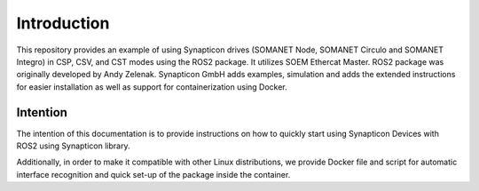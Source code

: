 ===============
Introduction
===============

This repository provides an example of using Synapticon drives (SOMANET Node, SOMANET Circulo and SOMANET Integro) in CSP, CSV, and CST modes using the ROS2 package. It utilizes SOEM Ethercat Master. ROS2 package was originally developed by Andy Zelenak. Synapticon GmbH adds examples, simulation and adds the extended instructions for easier installation as well as support for containerization using Docker.

   .. figure:: https://github.com/synapticon/synapticon_ros2_control/raw/humble/images/rviz.png
      :alt: Alt text


Intention
---------

The intention of this documentation is to provide instructions on how to quickly start using Synapticon Devices with ROS2 using Synapticon library.

Additionally, in order to make it compatible with other Linux distributions, we provide Docker file and script for automatic interface recognition and quick set-up of the package inside the container.




